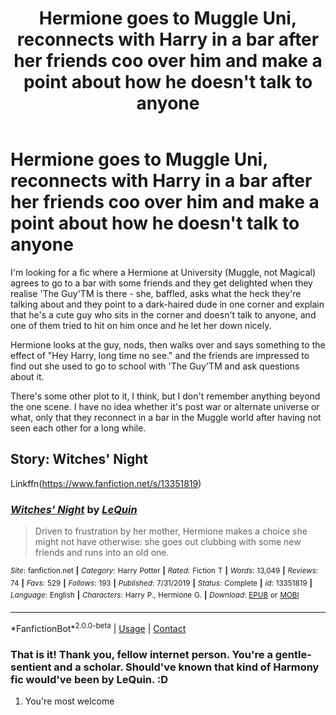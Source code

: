 #+TITLE: Hermione goes to Muggle Uni, reconnects with Harry in a bar after her friends coo over him and make a point about how he doesn't talk to anyone

* Hermione goes to Muggle Uni, reconnects with Harry in a bar after her friends coo over him and make a point about how he doesn't talk to anyone
:PROPERTIES:
:Author: Avalon1632
:Score: 12
:DateUnix: 1598984300.0
:DateShort: 2020-Sep-01
:FlairText: What's That Fic?
:END:
I'm looking for a fic where a Hermione at University (Muggle, not Magical) agrees to go to a bar with some friends and they get delighted when they realise 'The Guy'TM is there - she, baffled, asks what the heck they're talking about and they point to a dark-haired dude in one corner and explain that he's a cute guy who sits in the corner and doesn't talk to anyone, and one of them tried to hit on him once and he let her down nicely.

Hermione looks at the guy, nods, then walks over and says something to the effect of "Hey Harry, long time no see." and the friends are impressed to find out she used to go to school with 'The Guy'TM and ask questions about it.

There's some other plot to it, I think, but I don't remember anything beyond the one scene. I have no idea whether it's post war or alternate universe or what, only that they reconnect in a bar in the Muggle world after having not seen each other for a long while.


** Story: Witches' Night

Linkffn([[https://www.fanfiction.net/s/13351819]])
:PROPERTIES:
:Author: rohan62442
:Score: 2
:DateUnix: 1598987367.0
:DateShort: 2020-Sep-01
:END:

*** [[https://www.fanfiction.net/s/13351819/1/][*/Witches' Night/*]] by [[https://www.fanfiction.net/u/1634726/LeQuin][/LeQuin/]]

#+begin_quote
  Driven to frustration by her mother, Hermione makes a choice she might not have otherwise: she goes out clubbing with some new friends and runs into an old one.
#+end_quote

^{/Site/:} ^{fanfiction.net} ^{*|*} ^{/Category/:} ^{Harry} ^{Potter} ^{*|*} ^{/Rated/:} ^{Fiction} ^{T} ^{*|*} ^{/Words/:} ^{13,049} ^{*|*} ^{/Reviews/:} ^{74} ^{*|*} ^{/Favs/:} ^{529} ^{*|*} ^{/Follows/:} ^{193} ^{*|*} ^{/Published/:} ^{7/31/2019} ^{*|*} ^{/Status/:} ^{Complete} ^{*|*} ^{/id/:} ^{13351819} ^{*|*} ^{/Language/:} ^{English} ^{*|*} ^{/Characters/:} ^{Harry} ^{P.,} ^{Hermione} ^{G.} ^{*|*} ^{/Download/:} ^{[[http://www.ff2ebook.com/old/ffn-bot/index.php?id=13351819&source=ff&filetype=epub][EPUB]]} ^{or} ^{[[http://www.ff2ebook.com/old/ffn-bot/index.php?id=13351819&source=ff&filetype=mobi][MOBI]]}

--------------

*FanfictionBot*^{2.0.0-beta} | [[https://github.com/FanfictionBot/reddit-ffn-bot/wiki/Usage][Usage]] | [[https://www.reddit.com/message/compose?to=tusing][Contact]]
:PROPERTIES:
:Author: FanfictionBot
:Score: 2
:DateUnix: 1598987385.0
:DateShort: 2020-Sep-01
:END:


*** That is it! Thank you, fellow internet person. You're a gentle-sentient and a scholar. Should've known that kind of Harmony fic would've been by LeQuin. :D
:PROPERTIES:
:Author: Avalon1632
:Score: 2
:DateUnix: 1598992085.0
:DateShort: 2020-Sep-02
:END:

**** You're most welcome
:PROPERTIES:
:Author: rohan62442
:Score: 1
:DateUnix: 1599018512.0
:DateShort: 2020-Sep-02
:END:
